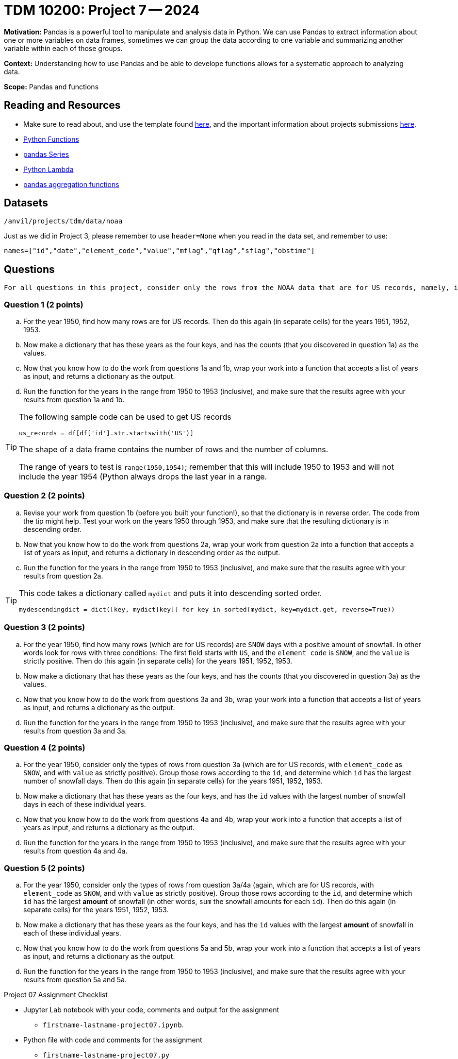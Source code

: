 = TDM 10200: Project 7 -- 2024

**Motivation:** Pandas is a powerful tool to manipulate and analysis data in Python. We can use Pandas to extract information about one or more variables on data frames, sometimes we can group the data according to one variable and summarizing another variable within each of those groups.

**Context:**  Understanding how to use Pandas and be able to develope functions allows for a systematic approach to analyzing data.

**Scope:** Pandas and functions

== Reading and Resources

- Make sure to read about, and use the template found xref:templates.adoc[here], and the important information about projects submissions xref:submissions.adoc[here].
- https://the-examples-book.com/programming-languages/python/writing-functions[Python Functions]
- https://the-examples-book.com/programming-languages/python/pandas-series[pandas Series]
- https://www.w3schools.com/python/python_lambda.asp[Python Lambda]
- https://the-examples-book.com/programming-languages/python/pandas-aggregate-functions[pandas aggregation functions]

== Datasets

`/anvil/projects/tdm/data/noaa`

Just as we did in Project 3, please remember to use `header=None` when you read in the data set, and remember to use:

`names=["id","date","element_code","value","mflag","qflag","sflag","obstime"]`

== Questions

[TIP]
----
For all questions in this project, consider only the rows from the NOAA data that are for US records, namely, in which the first field starts with the letters `US`.
----

=== Question 1 (2 points)


[loweralpha]
.. For the year 1950, find how many rows are for US records.  Then do this again (in separate cells) for the years 1951, 1952, 1953.
.. Now make a dictionary that has these years as the four keys, and has the counts (that you discovered in question 1a) as the values.
.. Now that you know how to do the work from questions 1a and 1b, wrap your work into a function that accepts a list of years as input, and returns a dictionary as the output.
.. Run the function for the years in the range from 1950 to 1953 (inclusive), and make sure that the results agree with your results from question 1a and 1b.  

[TIP]
====
The following sample code can be used to get US records

[source,python]
----
us_records = df[df['id'].str.startswith('US')]
----

The shape of a data frame contains the number of rows and the number of columns.

The range of years to test is `range(1950,1954)`; remember that this will include 1950 to 1953 and will not include the year 1954 (Python always drops the last year in a range.
====


=== Question 2 (2 points)

.. Revise your work from question 1b (before you built your function!), so that the dictionary is in reverse order.  The code from the tip might help.  Test your work on the years 1950 through 1953, and make sure that the resulting dictionary is in descending order.
.. Now that you know how to do the work from questions 2a, wrap your work from question 2a into a function that accepts a list of years as input, and returns a dictionary in descending order as the output.
.. Run the function for the years in the range from 1950 to 1953 (inclusive), and make sure that the results agree with your results from question 2a.


[TIP]
====

This code takes a dictionary called `mydict` and puts it into descending sorted order.

`mydescendingdict = dict([key, mydict[key]] for key in sorted(mydict, key=mydict.get, reverse=True))`

====


=== Question 3 (2 points)

[loweralpha]
.. For the year 1950, find how many rows (which are for US records) are `SNOW` days with a positive amount of snowfall.  In other words look for rows with three conditions:  The first field starts with `US`, and the `element_code` is `SNOW`, and the `value` is strictly positive.  Then do this again (in separate cells) for the years 1951, 1952, 1953.
.. Now make a dictionary that has these years as the four keys, and has the counts (that you discovered in question 3a) as the values.
.. Now that you know how to do the work from questions 3a and 3b, wrap your work into a function that accepts a list of years as input, and returns a dictionary as the output.
.. Run the function for the years in the range from 1950 to 1953 (inclusive), and make sure that the results agree with your results from question 3a and 3a.  


=== Question 4 (2 points)

[loweralpha]
.. For the year 1950, consider only the types of rows from question 3a (which are for US records, with `element_code` as `SNOW`, and with `value` as strictly positive).  Group those rows according to the `id`, and determine which `id` has the largest number of snowfall days.  Then do this again (in separate cells) for the years 1951, 1952, 1953.
.. Now make a dictionary that has these years as the four keys, and has the `id` values with the largest number of snowfall days in each of these individual years.
.. Now that you know how to do the work from questions 4a and 4b, wrap your work into a function that accepts a list of years as input, and returns a dictionary as the output.
.. Run the function for the years in the range from 1950 to 1953 (inclusive), and make sure that the results agree with your results from question 4a and 4a.  


=== Question 5 (2 points)

[loweralpha]
.. For the year 1950, consider only the types of rows from question 3a/4a (again, which are for US records, with `element_code` as `SNOW`, and with `value` as strictly positive).  Group those rows according to the `id`, and determine which `id` has the largest *amount* of snowfall (in other words, `sum` the snowfall amounts for each `id`).  Then do this again (in separate cells) for the years 1951, 1952, 1953.
.. Now make a dictionary that has these years as the four keys, and has the `id` values with the largest *amount* of snowfall in each of these individual years.
.. Now that you know how to do the work from questions 5a and 5b, wrap your work into a function that accepts a list of years as input, and returns a dictionary as the output.
.. Run the function for the years in the range from 1950 to 1953 (inclusive), and make sure that the results agree with your results from question 5a and 5a.  


 
 

Project 07 Assignment Checklist
====
* Jupyter Lab notebook with your code, comments and output for the assignment
    ** `firstname-lastname-project07.ipynb`.
* Python file with code and comments for the assignment
    ** `firstname-lastname-project07.py`
* Submit files through Gradescope
==== 


[WARNING]
====
_Please_ make sure to double check that your submission is complete, and contains all of your code and output before submitting. If you are on a spotty internet connection, it is recommended to download your submission after submitting it to make sure what you _think_ you submitted, was what you _actually_ submitted.
                                                                                                                             
In addition, please review our xref:submissions.adoc[submission guidelines] before submitting your project.
====


